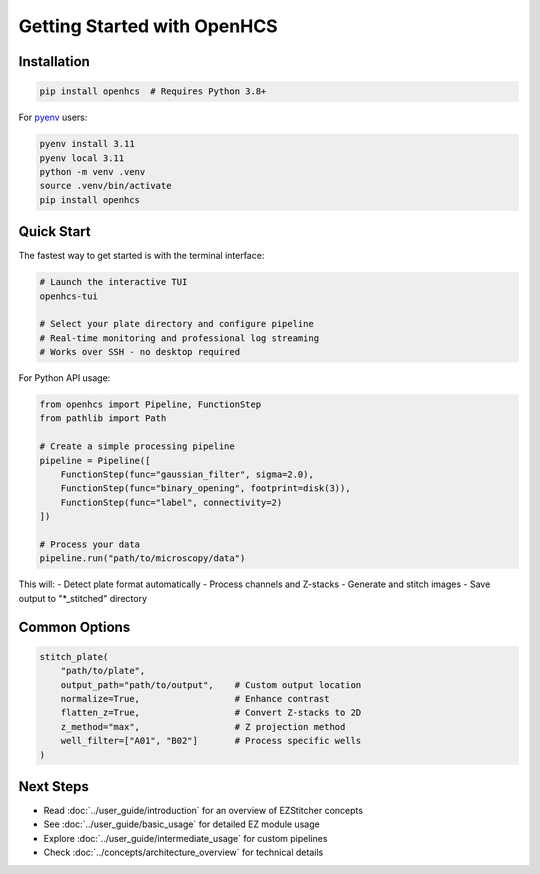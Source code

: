 Getting Started with OpenHCS
============================

Installation
-----------

.. code-block:: bash

    pip install openhcs  # Requires Python 3.8+

For `pyenv <https://github.com/pyenv/pyenv>`_ users:

.. code-block:: bash

    pyenv install 3.11
    pyenv local 3.11
    python -m venv .venv
    source .venv/bin/activate
    pip install openhcs

Quick Start
----------

The fastest way to get started is with the terminal interface:

.. code-block:: bash

    # Launch the interactive TUI
    openhcs-tui

    # Select your plate directory and configure pipeline
    # Real-time monitoring and professional log streaming
    # Works over SSH - no desktop required

For Python API usage:

.. code-block:: python

    from openhcs import Pipeline, FunctionStep
    from pathlib import Path

    # Create a simple processing pipeline
    pipeline = Pipeline([
        FunctionStep(func="gaussian_filter", sigma=2.0),
        FunctionStep(func="binary_opening", footprint=disk(3)),
        FunctionStep(func="label", connectivity=2)
    ])

    # Process your data
    pipeline.run("path/to/microscopy/data")

This will:
- Detect plate format automatically
- Process channels and Z-stacks
- Generate and stitch images
- Save output to "*_stitched" directory

Common Options
------------

.. code-block:: python

    stitch_plate(
        "path/to/plate",
        output_path="path/to/output",    # Custom output location
        normalize=True,                  # Enhance contrast
        flatten_z=True,                  # Convert Z-stacks to 2D
        z_method="max",                  # Z projection method
        well_filter=["A01", "B02"]       # Process specific wells
    )

Next Steps
---------

- Read :doc:`../user_guide/introduction` for an overview of EZStitcher concepts
- See :doc:`../user_guide/basic_usage` for detailed EZ module usage
- Explore :doc:`../user_guide/intermediate_usage` for custom pipelines
- Check :doc:`../concepts/architecture_overview` for technical details
